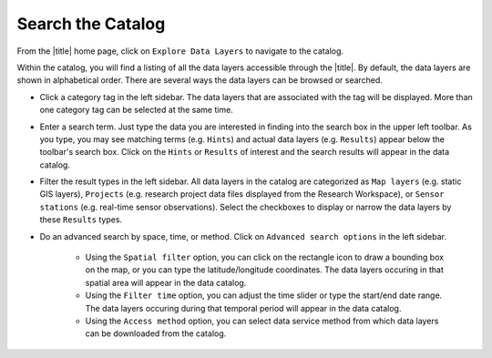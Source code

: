 .. _search-the-catalog-how-to:

##################
Search the Catalog
##################

From the |title| home page, click on ``Explore Data Layers`` to navigate to the catalog.

Within the catalog, you will find a listing of all the data layers accessible through the |title|. By default, the data layers are shown in alphabetical order. There are several ways the data layers can be browsed or searched.

* Click a category tag in the left sidebar. The data layers that are associated with the tag will be displayed. More than one category tag can be selected at the same time.

* Enter a search term. Just type the data you are interested in finding into the search box in the upper left toolbar. As you type, you may see matching terms (e.g. ``Hints``) and actual data layers (e.g. ``Results``) appear below the toolbar's search box. Click on the ``Hints`` or ``Results`` of interest and the search results will appear in the data catalog.

* Filter the result types in the left sidebar. All data layers in the catalog are categorized as ``Map layers`` (e.g. static GIS layers), ``Projects`` (e.g. research project data files displayed from the Research Workspace), or ``Sensor stations`` (e.g. real-time sensor observations). Select the checkboxes to display or narrow the data layers by these ``Results`` types.

* Do an advanced search by space, time, or method. Click on ``Advanced search options`` in the left sidebar.

	* Using the ``Spatial filter`` option, you can click on the rectangle icon to draw a bounding box on the map, or you can type the latitude/longitude coordinates. The data layers occuring in that spatial area will appear in the data catalog.

	* Using the ``Filter time`` option, you can adjust the time slider or type the start/end date range. The data layers occuring during that temporal period will appear in the data catalog.

	* Using the ``Access method`` option, you can select data service method from which data layers can be downloaded from the catalog.

